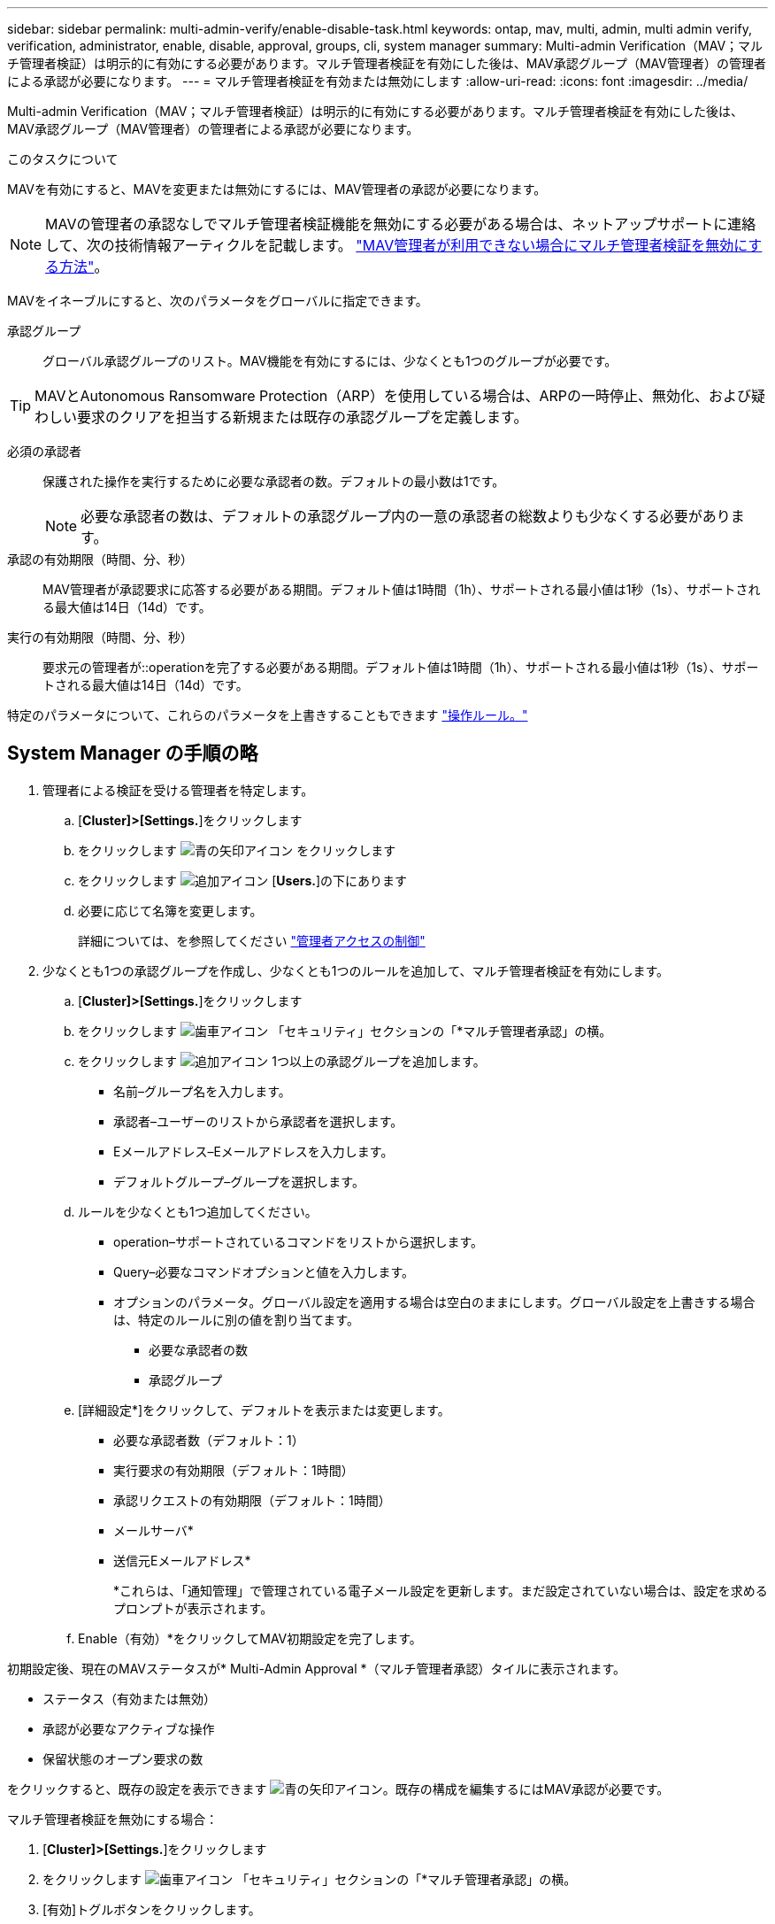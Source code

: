 ---
sidebar: sidebar 
permalink: multi-admin-verify/enable-disable-task.html 
keywords: ontap, mav, multi, admin, multi admin verify, verification, administrator, enable, disable, approval, groups, cli, system manager 
summary: Multi-admin Verification（MAV；マルチ管理者検証）は明示的に有効にする必要があります。マルチ管理者検証を有効にした後は、MAV承認グループ（MAV管理者）の管理者による承認が必要になります。 
---
= マルチ管理者検証を有効または無効にします
:allow-uri-read: 
:icons: font
:imagesdir: ../media/


[role="lead"]
Multi-admin Verification（MAV；マルチ管理者検証）は明示的に有効にする必要があります。マルチ管理者検証を有効にした後は、MAV承認グループ（MAV管理者）の管理者による承認が必要になります。

.このタスクについて
MAVを有効にすると、MAVを変更または無効にするには、MAV管理者の承認が必要になります。


NOTE: MAVの管理者の承認なしでマルチ管理者検証機能を無効にする必要がある場合は、ネットアップサポートに連絡して、次の技術情報アーティクルを記載します。 https://kb.netapp.com/Advice_and_Troubleshooting/Data_Storage_Software/ONTAP_OS/How_to_disable_Multi-Admin_Verification_if_MAV_admin_is_unavailable["MAV管理者が利用できない場合にマルチ管理者検証を無効にする方法"^]。

MAVをイネーブルにすると、次のパラメータをグローバルに指定できます。

承認グループ:: グローバル承認グループのリスト。MAV機能を有効にするには、少なくとも1つのグループが必要です。



TIP: MAVとAutonomous Ransomware Protection（ARP）を使用している場合は、ARPの一時停止、無効化、および疑わしい要求のクリアを担当する新規または既存の承認グループを定義します。

必須の承認者:: 保護された操作を実行するために必要な承認者の数。デフォルトの最小数は1です。
+
--

NOTE: 必要な承認者の数は、デフォルトの承認グループ内の一意の承認者の総数よりも少なくする必要があります。

--
承認の有効期限（時間、分、秒）:: MAV管理者が承認要求に応答する必要がある期間。デフォルト値は1時間（1h）、サポートされる最小値は1秒（1s）、サポートされる最大値は14日（14d）です。
実行の有効期限（時間、分、秒）:: 要求元の管理者が::operationを完了する必要がある期間。デフォルト値は1時間（1h）、サポートされる最小値は1秒（1s）、サポートされる最大値は14日（14d）です。


特定のパラメータについて、これらのパラメータを上書きすることもできます link:manage-rules-task.html["操作ルール。"]



== System Manager の手順の略

. 管理者による検証を受ける管理者を特定します。
+
.. [*Cluster]>[Settings.*]をクリックします
.. をクリックします image:icon_arrow.gif["青の矢印アイコン"] をクリックします
.. をクリックします image:icon_add.gif["追加アイコン"] [*Users.*]の下にあります
.. 必要に応じて名簿を変更します。
+
詳細については、を参照してください link:../task_security_administrator_access.html["管理者アクセスの制御"]



. 少なくとも1つの承認グループを作成し、少なくとも1つのルールを追加して、マルチ管理者検証を有効にします。
+
.. [*Cluster]>[Settings.*]をクリックします
.. をクリックします image:icon_gear.gif["歯車アイコン"] 「セキュリティ」セクションの「*マルチ管理者承認」の横。
.. をクリックします image:icon_add.gif["追加アイコン"] 1つ以上の承認グループを追加します。
+
*** 名前–グループ名を入力します。
*** 承認者–ユーザーのリストから承認者を選択します。
*** Eメールアドレス–Eメールアドレスを入力します。
*** デフォルトグループ–グループを選択します。


.. ルールを少なくとも1つ追加してください。
+
*** operation–サポートされているコマンドをリストから選択します。
*** Query–必要なコマンドオプションと値を入力します。
*** オプションのパラメータ。グローバル設定を適用する場合は空白のままにします。グローバル設定を上書きする場合は、特定のルールに別の値を割り当てます。
+
**** 必要な承認者の数
**** 承認グループ




.. [詳細設定*]をクリックして、デフォルトを表示または変更します。
+
*** 必要な承認者数（デフォルト：1）
*** 実行要求の有効期限（デフォルト：1時間）
*** 承認リクエストの有効期限（デフォルト：1時間）
*** メールサーバ*
*** 送信元Eメールアドレス*
+
*これらは、「通知管理」で管理されている電子メール設定を更新します。まだ設定されていない場合は、設定を求めるプロンプトが表示されます。



.. Enable（有効）*をクリックしてMAV初期設定を完了します。




初期設定後、現在のMAVステータスが* Multi-Admin Approval *（マルチ管理者承認）タイルに表示されます。

* ステータス（有効または無効）
* 承認が必要なアクティブな操作
* 保留状態のオープン要求の数


をクリックすると、既存の設定を表示できます image:icon_arrow.gif["青の矢印アイコン"]。既存の構成を編集するにはMAV承認が必要です。

マルチ管理者検証を無効にする場合：

. [*Cluster]>[Settings.*]をクリックします
. をクリックします image:icon_gear.gif["歯車アイコン"] 「セキュリティ」セクションの「*マルチ管理者承認」の横。
. [有効]トグルボタンをクリックします。
+
この操作を完了するにはMAV承認が必要です。





== CLI 手順の略

CLIでMAV機能をイネーブルにする前に、少なくとも1つ link:manage-groups-task.html["MAV管理者グループ"] を作成しておく必要があります。

[cols="50,50"]
|===
| 実行する処理 | 入力するコマンド 


 a| 
MAV機能を有効にします
 a| 
`security multi-admin-verify modify -approval-groups _group1_[,_group2_...] [-required-approvers _nn_ ] -enabled true   [ -execution-expiry [__nn__h][__nn__m][__nn__s]]    [ -approval-expiry [__nn__h][__nn__m][__nn__s]]`

*例*：次のコマンドは、MAVを1つの承認グループ、2つの必須承認者、およびデフォルトの有効期限で有効にします。

[listing]
----
cluster-1::> security multi-admin-verify modify -approval-groups mav-grp1 -required-approvers 2 -enabled true
----
1つ以上を追加して初期設定を完了します link:manage-rules-task.html["操作ルール。"]



 a| 
MAV設定の変更（MAVの承認が必要）
 a| 
`security multi-admin-verify approval-group modify [-approval-groups _group1_[,_group2_...]] [-required-approvers _nn_ ]    [ -execution-expiry [__nn__h][__nn__m][__nn__s]]    [ -approval-expiry [__nn__h][__nn__m][__nn__s]]`



 a| 
MAV機能を確認します
 a| 
`security multi-admin-verify show`

* 例： *

....
cluster-1::> security multi-admin-verify show
Is      Required  Execution Approval Approval
Enabled Approvers Expiry    Expiry   Groups
------- --------- --------- -------- ----------
true    2         1h        1h       mav-grp1
....


 a| 
MAV機能を無効にする（MAVの承認が必要）
 a| 
`security multi-admin-verify modify -enabled false`

|===